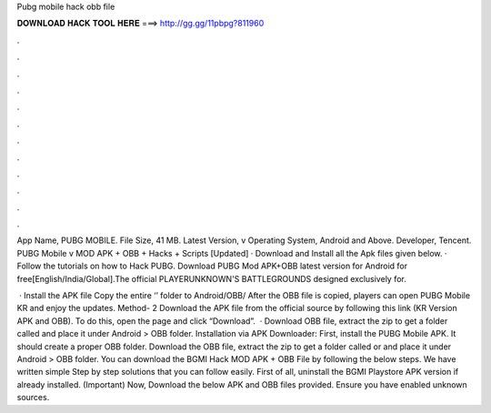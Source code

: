 Pubg mobile hack obb file



𝐃𝐎𝐖𝐍𝐋𝐎𝐀𝐃 𝐇𝐀𝐂𝐊 𝐓𝐎𝐎𝐋 𝐇𝐄𝐑𝐄 ===> http://gg.gg/11pbpg?811960



.



.



.



.



.



.



.



.



.



.



.



.

App Name, PUBG MOBILE. File Size, 41 MB. Latest Version, v Operating System, Android and Above. Developer, Tencent. PUBG Mobile v MOD APK + OBB + Hacks + Scripts [Updated] · Download and Install all the Apk files given below. · Follow the tutorials on how to Hack PUBG. Download PUBG Mod APK+OBB latest version for Android for free[English/India/Global].The official PLAYERUNKNOWN'S BATTLEGROUNDS designed exclusively for.

 · Install the APK file Copy the entire ‘’ folder to Android/OBB/ After the OBB file is copied, players can open PUBG Mobile KR and enjoy the updates. Method- 2 Download the APK file from the official source by following this link (KR Version APK and OBB). To do this, open the page and click “Download”.  · Download OBB file, extract the zip to get a folder called  and place it under Android > OBB folder. Installation via APK Downloader: First, install the PUBG Mobile APK. It should create a proper OBB folder. Download the OBB file, extract the zip to get a folder called  or and place it under Android > OBB folder. You can download the BGMI Hack MOD APK + OBB File by following the below steps. We have written simple Step by step solutions that you can follow easily. First of all, uninstall the BGMI Playstore APK version if already installed. (Important) Now, Download the below APK and OBB files provided. Ensure you have enabled unknown sources.
